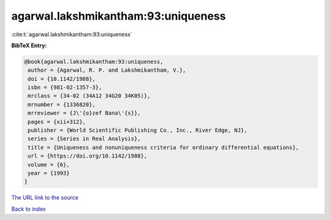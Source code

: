 agarwal.lakshmikantham:93:uniqueness
====================================

:cite:t:`agarwal.lakshmikantham:93:uniqueness`

**BibTeX Entry:**

.. code-block:: bibtex

   @book{agarwal.lakshmikantham:93:uniqueness,
    author = {Agarwal, R. P. and Lakshmikantham, V.},
    doi = {10.1142/1988},
    isbn = {981-02-1357-3},
    mrclass = {34-02 (34A12 34G20 34K05)},
    mrnumber = {1336820},
    mrreviewer = {J\'{o}zef Bana\'{s}},
    pages = {xii+312},
    publisher = {World Scientific Publishing Co., Inc., River Edge, NJ},
    series = {Series in Real Analysis},
    title = {Uniqueness and nonuniqueness criteria for ordinary differential equations},
    url = {https://doi.org/10.1142/1988},
    volume = {6},
    year = {1993}
   }
`The URL link to the source <ttps://doi.org/10.1142/1988}>`_


`Back to index <../By-Cite-Keys.html>`_
